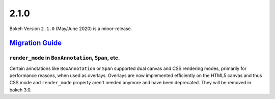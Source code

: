 .. _release-2-1-0:

2.1.0
=====

Bokeh Version ``2.1.0`` (May/June 2020) is a minor-release.

.. _release-2-1-0-migration:

`Migration Guide <releases.html#release-2-1-0-migration>`__
-----------------------------------------------------------

``render_mode`` in ``BoxAnnotation``, ``Span``, etc.
~~~~~~~~~~~~~~~~~~~~~~~~~~~~~~~~~~~~~~~~~~~~~~~~~~~~

Certain annotations like ``BoxAnnotation`` or ``Span`` supported dual canvas
and CSS rendering modes, primarily for performance reasons, when used as
overlays. Overlays are now implemented efficiently on the HTML5 canvas and
thus CSS mode and ``render_mode`` property aren't needed anymore and have
been deprecated. They will be removed in bokeh 3.0.
